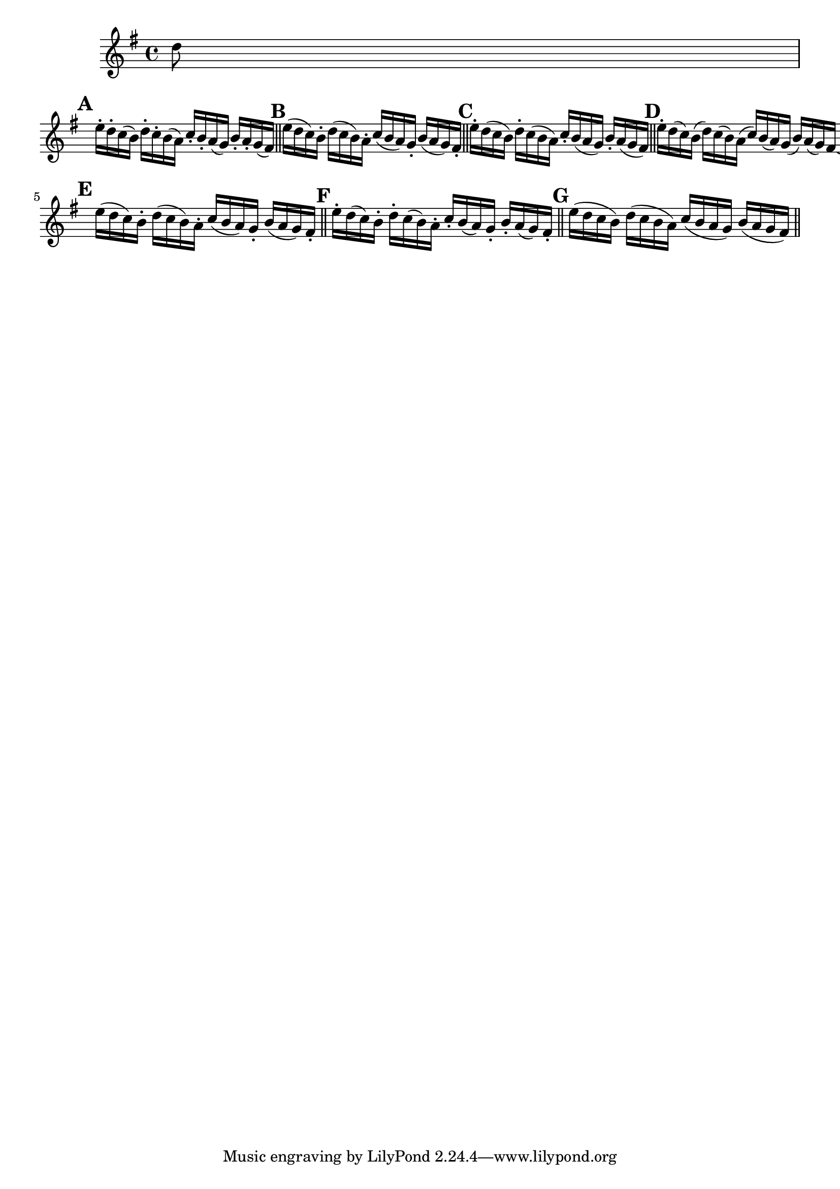 \version "2.22.0"

\relative {
  \language "english"

  \key g \major
  \time 4/4

  \partial 8 { d''8 } |

  % Alternates from 1st edition
  \mark \default
  e16-. d-. c( b) d-. c-. b( a) c-. b-. a( g) b-. a-. g( f-sharp) | \bar "||" \noBreak

  \mark \default
  e'16( d c) b-. d( c b) a-. c( b a) g-. b( a g) f-sharp-. | \bar "||" \noBreak

  \mark \default
  e'16-. d( c b) d-. c( b a) c-. b( a g) b-. a( g f-sharp) | \bar "||" \noBreak

  \mark \default
  e'16-. d( c) b( d) c( b) a( c) b( a) g( b) a( g) f-sharp\laissezVibrer | \bar "||" \break \noPageBreak

  % Alternates from Gumpert edition
  \mark \default
  e'16( d c) b-. d( c b) a-. c( b a) g-. b( a g) f-sharp-. | \bar "||" \noBreak

  \mark \default
  e'16-. d( c) b-. d-. c( b) a-. c-. b( a) g-. b-. a( g) f-sharp-. | \bar "||" \noBreak

  \mark \default
  e'16( d c b) d( c b a) c( b a g) b( a g f-sharp) | \bar "||"
}
